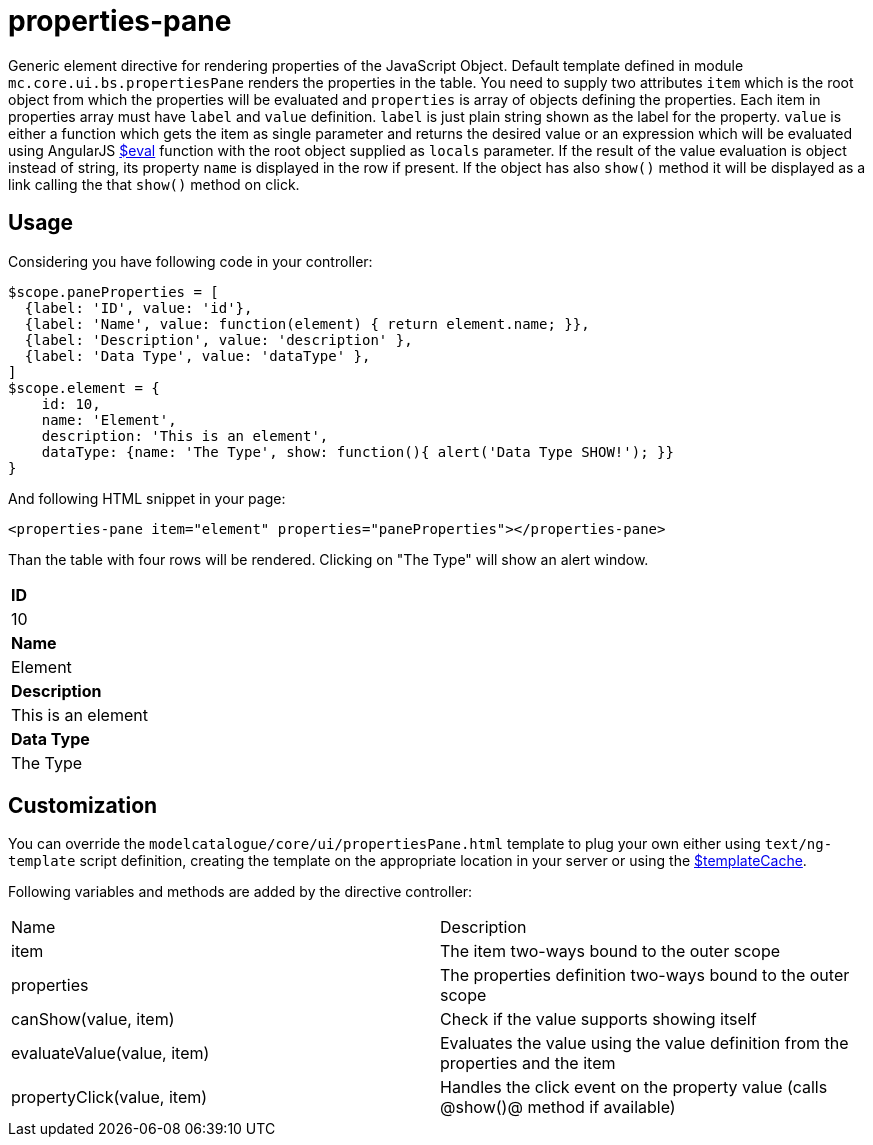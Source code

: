 = properties-pane

Generic element directive for rendering properties of the JavaScript Object. Default template defined in
module `mc.core.ui.bs.propertiesPane` renders the properties in the table. You need to supply two
attributes `item` which is the root object from which the properties will be evaluated and `properties` is array of
objects defining the properties. Each item in properties array must have `label` and `value` definition.
`label` is just plain string shown as the label for the property. `value` is either a function which gets
the item as single parameter and returns the desired value or an expression which will be evaluated using
AngularJS http://docs.angularjs.org/api/ng/type/$rootScope.Scope[$eval] function with the
root object supplied as `locals` parameter. If the result of the
value evaluation is object instead of string, its property `name` is displayed in the row if present. If
the object has also `show()` method it will be displayed as a link calling the that `show()` method on click.

== Usage
Considering you have following code in your controller:

[source,javascript]
----
$scope.paneProperties = [
  {label: 'ID', value: 'id'},
  {label: 'Name', value: function(element) { return element.name; }},
  {label: 'Description', value: 'description' },
  {label: 'Data Type', value: 'dataType' },
]
$scope.element = {
    id: 10,
    name: 'Element',
    description: 'This is an element',
    dataType: {name: 'The Type', show: function(){ alert('Data Type SHOW!'); }}
}
----

And following HTML snippet in your page:
[source,html]
----
<properties-pane item="element" properties="paneProperties"></properties-pane>
----

Than the table with four rows will be rendered. Clicking on "The Type" will show an alert window.
|===
|*ID*
|10
|*Name*
|Element
|*Description*
|This is an element
|*Data Type*
|The Type
|===


== Customization
You can override the `modelcatalogue/core/ui/propertiesPane.html` template to plug your own either using
`text/ng-template` script definition, creating the template on the appropriate location in your server
or using the http://docs.angularjs.org/api/ng/service/$templateCache[$templateCache].

Following variables and methods are added by the directive controller:

|===
|Name                        | Description
|item
|The item two-ways bound to the outer scope
|properties
|The properties definition two-ways bound to the outer scope
|canShow(value, item)
|Check if the value supports showing itself
|evaluateValue(value, item)
|Evaluates the value using the value definition from the properties and the item
|propertyClick(value, item)
|Handles the click event on the property value (calls @show()@ method if available)
|===
